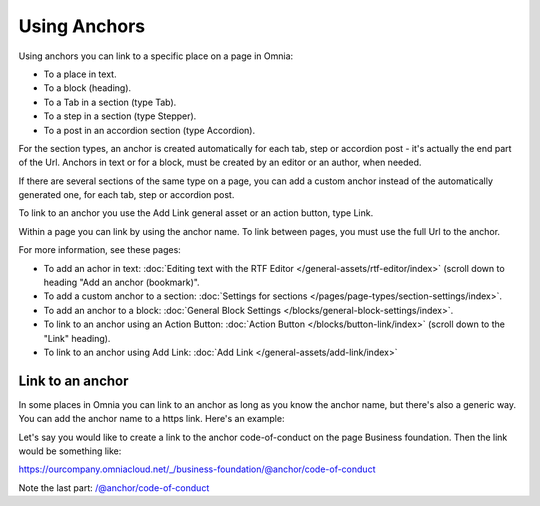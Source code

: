 Using Anchors
=====================================
Using anchors you can link to a specific place on a page in Omnia:

+ To a place in text.
+ To a block (heading).
+ To a Tab in a section (type Tab).
+ To a step in a section (type Stepper).
+ To a post in an accordion section (type Accordion).

For the section types, an anchor is created automatically for each tab, step or accordion post - it's actually the end part of the Url. Anchors in text or for a block, must be created by an editor or an author, when needed.

If there are several sections of the same type on a page, you can add a custom anchor instead of the automatically generated one, for each tab, step or accordion post.

To link to an anchor you use the Add Link general asset or an action button, type Link.

Within a page you can link by using the anchor name. To link between pages, you must use the full Url to the anchor.

For more information, see these pages:

+ To add an achor in text: :doc:`Editing text with the RTF Editor </general-assets/rtf-editor/index>` (scroll down to heading "Add an anchor (bookmark)".
+ To add a custom anchor to a section: :doc:`Settings for sections </pages/page-types/section-settings/index>`. 
+ To add an anchor to a block: :doc:`General Block Settings </blocks/general-block-settings/index>`. 
+ To link to an anchor using an Action Button: :doc:`Action Button </blocks/button-link/index>` (scroll down to the "Link" heading).
+ To link to an anchor using Add Link: :doc:`Add Link </general-assets/add-link/index>`

Link to an anchor
******************
In some places in Omnia you can link to an anchor as long as you know the anchor name, but there's also a generic way. You can add the anchor name to a https link. Here's an example:

Let's say you would like to create a link to the anchor code-of-conduct on the page Business foundation. Then the link would be something like:

https://ourcompany.omniacloud.net/_/business-foundation/@anchor/code-of-conduct

Note the last part: /@anchor/code-of-conduct

